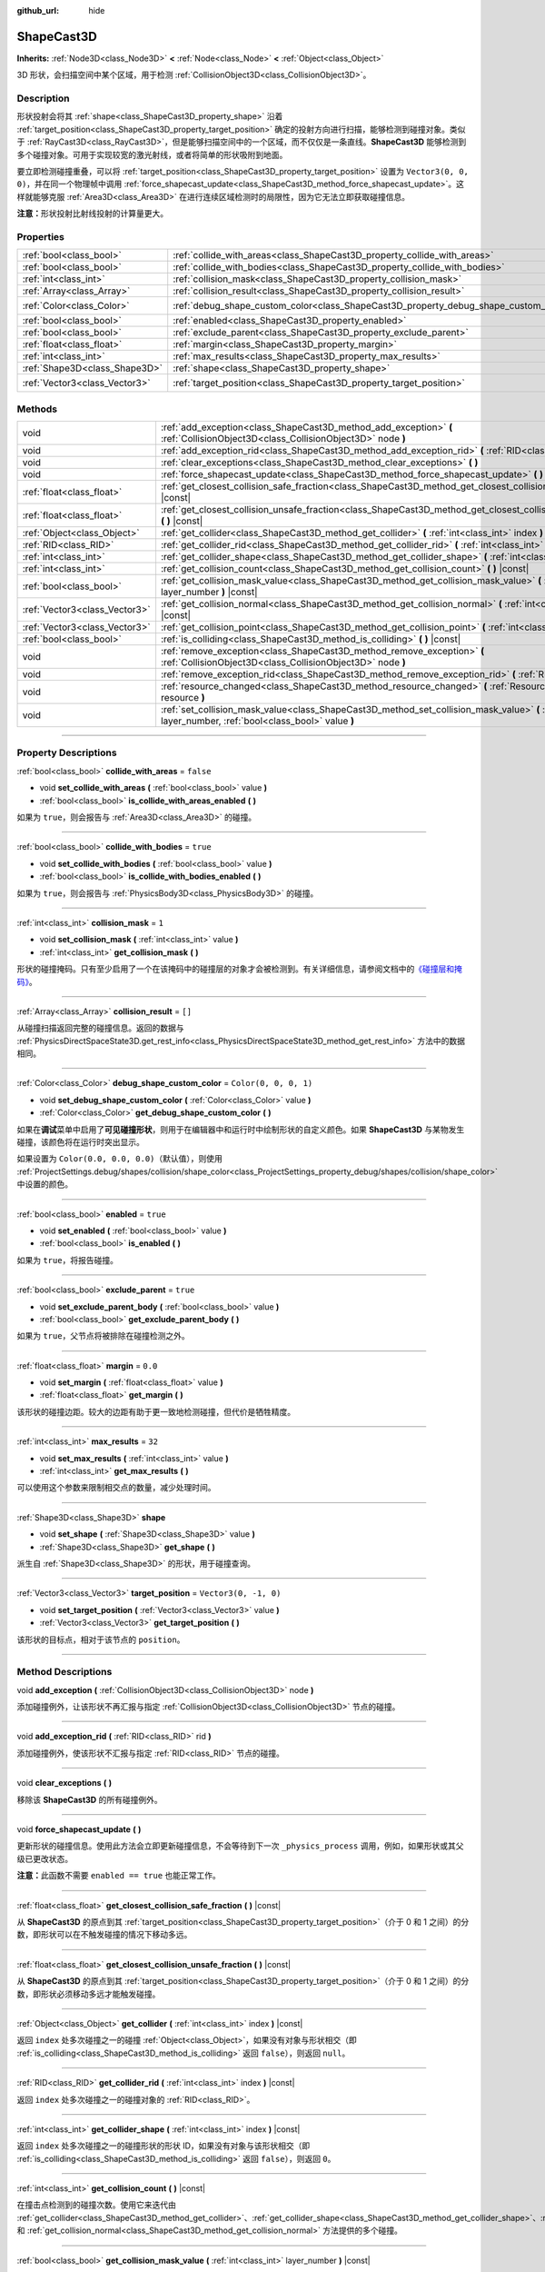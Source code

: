 :github_url: hide

.. DO NOT EDIT THIS FILE!!!
.. Generated automatically from Godot engine sources.
.. Generator: https://github.com/godotengine/godot/tree/master/doc/tools/make_rst.py.
.. XML source: https://github.com/godotengine/godot/tree/master/doc/classes/ShapeCast3D.xml.

.. _class_ShapeCast3D:

ShapeCast3D
===========

**Inherits:** :ref:`Node3D<class_Node3D>` **<** :ref:`Node<class_Node>` **<** :ref:`Object<class_Object>`

3D 形状，会扫描空间中某个区域，用于检测 :ref:`CollisionObject3D<class_CollisionObject3D>`\ 。

.. rst-class:: classref-introduction-group

Description
-----------

形状投射会将其 :ref:`shape<class_ShapeCast3D_property_shape>` 沿着 :ref:`target_position<class_ShapeCast3D_property_target_position>` 确定的投射方向进行扫描，能够检测到碰撞对象。类似于 :ref:`RayCast3D<class_RayCast3D>`\ ，但是能够扫描空间中的一个区域，而不仅仅是一条直线。\ **ShapeCast3D** 能够检测到多个碰撞对象。可用于实现较宽的激光射线，或者将简单的形状吸附到地面。

要立即检测碰撞重叠，可以将 :ref:`target_position<class_ShapeCast3D_property_target_position>` 设置为 ``Vector3(0, 0, 0)``\ ，并在同一个物理帧中调用 :ref:`force_shapecast_update<class_ShapeCast3D_method_force_shapecast_update>`\ 。这样就能够克服 :ref:`Area3D<class_Area3D>` 在进行连续区域检测时的局限性，因为它无法立即获取碰撞信息。

\ **注意：**\ 形状投射比射线投射的计算量更大。

.. rst-class:: classref-reftable-group

Properties
----------

.. table::
   :widths: auto

   +-------------------------------+--------------------------------------------------------------------------------------+-----------------------+
   | :ref:`bool<class_bool>`       | :ref:`collide_with_areas<class_ShapeCast3D_property_collide_with_areas>`             | ``false``             |
   +-------------------------------+--------------------------------------------------------------------------------------+-----------------------+
   | :ref:`bool<class_bool>`       | :ref:`collide_with_bodies<class_ShapeCast3D_property_collide_with_bodies>`           | ``true``              |
   +-------------------------------+--------------------------------------------------------------------------------------+-----------------------+
   | :ref:`int<class_int>`         | :ref:`collision_mask<class_ShapeCast3D_property_collision_mask>`                     | ``1``                 |
   +-------------------------------+--------------------------------------------------------------------------------------+-----------------------+
   | :ref:`Array<class_Array>`     | :ref:`collision_result<class_ShapeCast3D_property_collision_result>`                 | ``[]``                |
   +-------------------------------+--------------------------------------------------------------------------------------+-----------------------+
   | :ref:`Color<class_Color>`     | :ref:`debug_shape_custom_color<class_ShapeCast3D_property_debug_shape_custom_color>` | ``Color(0, 0, 0, 1)`` |
   +-------------------------------+--------------------------------------------------------------------------------------+-----------------------+
   | :ref:`bool<class_bool>`       | :ref:`enabled<class_ShapeCast3D_property_enabled>`                                   | ``true``              |
   +-------------------------------+--------------------------------------------------------------------------------------+-----------------------+
   | :ref:`bool<class_bool>`       | :ref:`exclude_parent<class_ShapeCast3D_property_exclude_parent>`                     | ``true``              |
   +-------------------------------+--------------------------------------------------------------------------------------+-----------------------+
   | :ref:`float<class_float>`     | :ref:`margin<class_ShapeCast3D_property_margin>`                                     | ``0.0``               |
   +-------------------------------+--------------------------------------------------------------------------------------+-----------------------+
   | :ref:`int<class_int>`         | :ref:`max_results<class_ShapeCast3D_property_max_results>`                           | ``32``                |
   +-------------------------------+--------------------------------------------------------------------------------------+-----------------------+
   | :ref:`Shape3D<class_Shape3D>` | :ref:`shape<class_ShapeCast3D_property_shape>`                                       |                       |
   +-------------------------------+--------------------------------------------------------------------------------------+-----------------------+
   | :ref:`Vector3<class_Vector3>` | :ref:`target_position<class_ShapeCast3D_property_target_position>`                   | ``Vector3(0, -1, 0)`` |
   +-------------------------------+--------------------------------------------------------------------------------------+-----------------------+

.. rst-class:: classref-reftable-group

Methods
-------

.. table::
   :widths: auto

   +-------------------------------+------------------------------------------------------------------------------------------------------------------------------------------------------------------+
   | void                          | :ref:`add_exception<class_ShapeCast3D_method_add_exception>` **(** :ref:`CollisionObject3D<class_CollisionObject3D>` node **)**                                  |
   +-------------------------------+------------------------------------------------------------------------------------------------------------------------------------------------------------------+
   | void                          | :ref:`add_exception_rid<class_ShapeCast3D_method_add_exception_rid>` **(** :ref:`RID<class_RID>` rid **)**                                                       |
   +-------------------------------+------------------------------------------------------------------------------------------------------------------------------------------------------------------+
   | void                          | :ref:`clear_exceptions<class_ShapeCast3D_method_clear_exceptions>` **(** **)**                                                                                   |
   +-------------------------------+------------------------------------------------------------------------------------------------------------------------------------------------------------------+
   | void                          | :ref:`force_shapecast_update<class_ShapeCast3D_method_force_shapecast_update>` **(** **)**                                                                       |
   +-------------------------------+------------------------------------------------------------------------------------------------------------------------------------------------------------------+
   | :ref:`float<class_float>`     | :ref:`get_closest_collision_safe_fraction<class_ShapeCast3D_method_get_closest_collision_safe_fraction>` **(** **)** |const|                                     |
   +-------------------------------+------------------------------------------------------------------------------------------------------------------------------------------------------------------+
   | :ref:`float<class_float>`     | :ref:`get_closest_collision_unsafe_fraction<class_ShapeCast3D_method_get_closest_collision_unsafe_fraction>` **(** **)** |const|                                 |
   +-------------------------------+------------------------------------------------------------------------------------------------------------------------------------------------------------------+
   | :ref:`Object<class_Object>`   | :ref:`get_collider<class_ShapeCast3D_method_get_collider>` **(** :ref:`int<class_int>` index **)** |const|                                                       |
   +-------------------------------+------------------------------------------------------------------------------------------------------------------------------------------------------------------+
   | :ref:`RID<class_RID>`         | :ref:`get_collider_rid<class_ShapeCast3D_method_get_collider_rid>` **(** :ref:`int<class_int>` index **)** |const|                                               |
   +-------------------------------+------------------------------------------------------------------------------------------------------------------------------------------------------------------+
   | :ref:`int<class_int>`         | :ref:`get_collider_shape<class_ShapeCast3D_method_get_collider_shape>` **(** :ref:`int<class_int>` index **)** |const|                                           |
   +-------------------------------+------------------------------------------------------------------------------------------------------------------------------------------------------------------+
   | :ref:`int<class_int>`         | :ref:`get_collision_count<class_ShapeCast3D_method_get_collision_count>` **(** **)** |const|                                                                     |
   +-------------------------------+------------------------------------------------------------------------------------------------------------------------------------------------------------------+
   | :ref:`bool<class_bool>`       | :ref:`get_collision_mask_value<class_ShapeCast3D_method_get_collision_mask_value>` **(** :ref:`int<class_int>` layer_number **)** |const|                        |
   +-------------------------------+------------------------------------------------------------------------------------------------------------------------------------------------------------------+
   | :ref:`Vector3<class_Vector3>` | :ref:`get_collision_normal<class_ShapeCast3D_method_get_collision_normal>` **(** :ref:`int<class_int>` index **)** |const|                                       |
   +-------------------------------+------------------------------------------------------------------------------------------------------------------------------------------------------------------+
   | :ref:`Vector3<class_Vector3>` | :ref:`get_collision_point<class_ShapeCast3D_method_get_collision_point>` **(** :ref:`int<class_int>` index **)** |const|                                         |
   +-------------------------------+------------------------------------------------------------------------------------------------------------------------------------------------------------------+
   | :ref:`bool<class_bool>`       | :ref:`is_colliding<class_ShapeCast3D_method_is_colliding>` **(** **)** |const|                                                                                   |
   +-------------------------------+------------------------------------------------------------------------------------------------------------------------------------------------------------------+
   | void                          | :ref:`remove_exception<class_ShapeCast3D_method_remove_exception>` **(** :ref:`CollisionObject3D<class_CollisionObject3D>` node **)**                            |
   +-------------------------------+------------------------------------------------------------------------------------------------------------------------------------------------------------------+
   | void                          | :ref:`remove_exception_rid<class_ShapeCast3D_method_remove_exception_rid>` **(** :ref:`RID<class_RID>` rid **)**                                                 |
   +-------------------------------+------------------------------------------------------------------------------------------------------------------------------------------------------------------+
   | void                          | :ref:`resource_changed<class_ShapeCast3D_method_resource_changed>` **(** :ref:`Resource<class_Resource>` resource **)**                                          |
   +-------------------------------+------------------------------------------------------------------------------------------------------------------------------------------------------------------+
   | void                          | :ref:`set_collision_mask_value<class_ShapeCast3D_method_set_collision_mask_value>` **(** :ref:`int<class_int>` layer_number, :ref:`bool<class_bool>` value **)** |
   +-------------------------------+------------------------------------------------------------------------------------------------------------------------------------------------------------------+

.. rst-class:: classref-section-separator

----

.. rst-class:: classref-descriptions-group

Property Descriptions
---------------------

.. _class_ShapeCast3D_property_collide_with_areas:

.. rst-class:: classref-property

:ref:`bool<class_bool>` **collide_with_areas** = ``false``

.. rst-class:: classref-property-setget

- void **set_collide_with_areas** **(** :ref:`bool<class_bool>` value **)**
- :ref:`bool<class_bool>` **is_collide_with_areas_enabled** **(** **)**

如果为 ``true``\ ，则会报告与 :ref:`Area3D<class_Area3D>` 的碰撞。

.. rst-class:: classref-item-separator

----

.. _class_ShapeCast3D_property_collide_with_bodies:

.. rst-class:: classref-property

:ref:`bool<class_bool>` **collide_with_bodies** = ``true``

.. rst-class:: classref-property-setget

- void **set_collide_with_bodies** **(** :ref:`bool<class_bool>` value **)**
- :ref:`bool<class_bool>` **is_collide_with_bodies_enabled** **(** **)**

如果为 ``true``\ ，则会报告与 :ref:`PhysicsBody3D<class_PhysicsBody3D>` 的碰撞。

.. rst-class:: classref-item-separator

----

.. _class_ShapeCast3D_property_collision_mask:

.. rst-class:: classref-property

:ref:`int<class_int>` **collision_mask** = ``1``

.. rst-class:: classref-property-setget

- void **set_collision_mask** **(** :ref:`int<class_int>` value **)**
- :ref:`int<class_int>` **get_collision_mask** **(** **)**

形状的碰撞掩码。只有至少启用了一个在该掩码中的碰撞层的对象才会被检测到。有关详细信息，请参阅文档中的\ `《碰撞层和掩码》 <../tutorials/physics/physics_introduction.html#collision-layers-and-masks>`__\ 。

.. rst-class:: classref-item-separator

----

.. _class_ShapeCast3D_property_collision_result:

.. rst-class:: classref-property

:ref:`Array<class_Array>` **collision_result** = ``[]``

从碰撞扫描返回完整的碰撞信息。返回的数据与 :ref:`PhysicsDirectSpaceState3D.get_rest_info<class_PhysicsDirectSpaceState3D_method_get_rest_info>` 方法中的数据相同。

.. rst-class:: classref-item-separator

----

.. _class_ShapeCast3D_property_debug_shape_custom_color:

.. rst-class:: classref-property

:ref:`Color<class_Color>` **debug_shape_custom_color** = ``Color(0, 0, 0, 1)``

.. rst-class:: classref-property-setget

- void **set_debug_shape_custom_color** **(** :ref:`Color<class_Color>` value **)**
- :ref:`Color<class_Color>` **get_debug_shape_custom_color** **(** **)**

如果在\ **调试**\ 菜单中启用了\ **可见碰撞形状**\ ，则用于在编辑器中和运行时中绘制形状的自定义颜色。如果 **ShapeCast3D** 与某物发生碰撞，该颜色将在运行时突出显示。

如果设置为 ``Color(0.0, 0.0, 0.0)``\ （默认值），则使用 :ref:`ProjectSettings.debug/shapes/collision/shape_color<class_ProjectSettings_property_debug/shapes/collision/shape_color>` 中设置的颜色。

.. rst-class:: classref-item-separator

----

.. _class_ShapeCast3D_property_enabled:

.. rst-class:: classref-property

:ref:`bool<class_bool>` **enabled** = ``true``

.. rst-class:: classref-property-setget

- void **set_enabled** **(** :ref:`bool<class_bool>` value **)**
- :ref:`bool<class_bool>` **is_enabled** **(** **)**

如果为 ``true``\ ，将报告碰撞。

.. rst-class:: classref-item-separator

----

.. _class_ShapeCast3D_property_exclude_parent:

.. rst-class:: classref-property

:ref:`bool<class_bool>` **exclude_parent** = ``true``

.. rst-class:: classref-property-setget

- void **set_exclude_parent_body** **(** :ref:`bool<class_bool>` value **)**
- :ref:`bool<class_bool>` **get_exclude_parent_body** **(** **)**

如果为 ``true``\ ，父节点将被排除在碰撞检测之外。

.. rst-class:: classref-item-separator

----

.. _class_ShapeCast3D_property_margin:

.. rst-class:: classref-property

:ref:`float<class_float>` **margin** = ``0.0``

.. rst-class:: classref-property-setget

- void **set_margin** **(** :ref:`float<class_float>` value **)**
- :ref:`float<class_float>` **get_margin** **(** **)**

该形状的碰撞边距。较大的边距有助于更一致地检测碰撞，但代价是牺牲精度。

.. rst-class:: classref-item-separator

----

.. _class_ShapeCast3D_property_max_results:

.. rst-class:: classref-property

:ref:`int<class_int>` **max_results** = ``32``

.. rst-class:: classref-property-setget

- void **set_max_results** **(** :ref:`int<class_int>` value **)**
- :ref:`int<class_int>` **get_max_results** **(** **)**

可以使用这个参数来限制相交点的数量，减少处理时间。

.. rst-class:: classref-item-separator

----

.. _class_ShapeCast3D_property_shape:

.. rst-class:: classref-property

:ref:`Shape3D<class_Shape3D>` **shape**

.. rst-class:: classref-property-setget

- void **set_shape** **(** :ref:`Shape3D<class_Shape3D>` value **)**
- :ref:`Shape3D<class_Shape3D>` **get_shape** **(** **)**

派生自 :ref:`Shape3D<class_Shape3D>` 的形状，用于碰撞查询。

.. rst-class:: classref-item-separator

----

.. _class_ShapeCast3D_property_target_position:

.. rst-class:: classref-property

:ref:`Vector3<class_Vector3>` **target_position** = ``Vector3(0, -1, 0)``

.. rst-class:: classref-property-setget

- void **set_target_position** **(** :ref:`Vector3<class_Vector3>` value **)**
- :ref:`Vector3<class_Vector3>` **get_target_position** **(** **)**

该形状的目标点，相对于该节点的 ``position``\ 。

.. rst-class:: classref-section-separator

----

.. rst-class:: classref-descriptions-group

Method Descriptions
-------------------

.. _class_ShapeCast3D_method_add_exception:

.. rst-class:: classref-method

void **add_exception** **(** :ref:`CollisionObject3D<class_CollisionObject3D>` node **)**

添加碰撞例外，让该形状不再汇报与指定 :ref:`CollisionObject3D<class_CollisionObject3D>` 节点的碰撞。

.. rst-class:: classref-item-separator

----

.. _class_ShapeCast3D_method_add_exception_rid:

.. rst-class:: classref-method

void **add_exception_rid** **(** :ref:`RID<class_RID>` rid **)**

添加碰撞例外，使该形状不汇报与指定 :ref:`RID<class_RID>` 节点的碰撞。

.. rst-class:: classref-item-separator

----

.. _class_ShapeCast3D_method_clear_exceptions:

.. rst-class:: classref-method

void **clear_exceptions** **(** **)**

移除该 **ShapeCast3D** 的所有碰撞例外。

.. rst-class:: classref-item-separator

----

.. _class_ShapeCast3D_method_force_shapecast_update:

.. rst-class:: classref-method

void **force_shapecast_update** **(** **)**

更新形状的碰撞信息。使用此方法会立即更新碰撞信息，不会等待到下一次 ``_physics_process`` 调用，例如，如果形状或其父级已更改状态。

\ **注意：**\ 此函数不需要 ``enabled == true`` 也能正常工作。

.. rst-class:: classref-item-separator

----

.. _class_ShapeCast3D_method_get_closest_collision_safe_fraction:

.. rst-class:: classref-method

:ref:`float<class_float>` **get_closest_collision_safe_fraction** **(** **)** |const|

从 **ShapeCast3D** 的原点到其 :ref:`target_position<class_ShapeCast3D_property_target_position>`\ （介于 0 和 1 之间）的分数，即形状可以在不触发碰撞的情况下移动多远。

.. rst-class:: classref-item-separator

----

.. _class_ShapeCast3D_method_get_closest_collision_unsafe_fraction:

.. rst-class:: classref-method

:ref:`float<class_float>` **get_closest_collision_unsafe_fraction** **(** **)** |const|

从 **ShapeCast3D** 的原点到其 :ref:`target_position<class_ShapeCast3D_property_target_position>`\ （介于 0 和 1 之间）的分数，即形状必须移动多远才能触发碰撞。

.. rst-class:: classref-item-separator

----

.. _class_ShapeCast3D_method_get_collider:

.. rst-class:: classref-method

:ref:`Object<class_Object>` **get_collider** **(** :ref:`int<class_int>` index **)** |const|

返回 ``index`` 处多次碰撞之一的碰撞 :ref:`Object<class_Object>`\ ，如果没有对象与形状相交（即 :ref:`is_colliding<class_ShapeCast3D_method_is_colliding>` 返回 ``false``\ ），则返回 ``null``\ 。

.. rst-class:: classref-item-separator

----

.. _class_ShapeCast3D_method_get_collider_rid:

.. rst-class:: classref-method

:ref:`RID<class_RID>` **get_collider_rid** **(** :ref:`int<class_int>` index **)** |const|

返回 ``index`` 处多次碰撞之一的碰撞对象的 :ref:`RID<class_RID>`\ 。

.. rst-class:: classref-item-separator

----

.. _class_ShapeCast3D_method_get_collider_shape:

.. rst-class:: classref-method

:ref:`int<class_int>` **get_collider_shape** **(** :ref:`int<class_int>` index **)** |const|

返回 ``index`` 处多次碰撞之一的碰撞形状的形状 ID，如果没有对象与该形状相交（即 :ref:`is_colliding<class_ShapeCast3D_method_is_colliding>` 返回 ``false``\ ），则返回 ``0``\ 。

.. rst-class:: classref-item-separator

----

.. _class_ShapeCast3D_method_get_collision_count:

.. rst-class:: classref-method

:ref:`int<class_int>` **get_collision_count** **(** **)** |const|

在撞击点检测到的碰撞次数。使用它来迭代由 :ref:`get_collider<class_ShapeCast3D_method_get_collider>`\ 、\ :ref:`get_collider_shape<class_ShapeCast3D_method_get_collider_shape>`\ 、\ :ref:`get_collision_point<class_ShapeCast3D_method_get_collision_point>`\ 、和 :ref:`get_collision_normal<class_ShapeCast3D_method_get_collision_normal>` 方法提供的多个碰撞。

.. rst-class:: classref-item-separator

----

.. _class_ShapeCast3D_method_get_collision_mask_value:

.. rst-class:: classref-method

:ref:`bool<class_bool>` **get_collision_mask_value** **(** :ref:`int<class_int>` layer_number **)** |const|

返回 :ref:`collision_mask<class_ShapeCast3D_property_collision_mask>` 中是否启用了指定的层，给定的 ``layer_number`` 应在 1 和 32 之间。

.. rst-class:: classref-item-separator

----

.. _class_ShapeCast3D_method_get_collision_normal:

.. rst-class:: classref-method

:ref:`Vector3<class_Vector3>` **get_collision_normal** **(** :ref:`int<class_int>` index **)** |const|

返回相交对象 ``index`` 处多次碰撞之一的法线。

.. rst-class:: classref-item-separator

----

.. _class_ShapeCast3D_method_get_collision_point:

.. rst-class:: classref-method

:ref:`Vector3<class_Vector3>` **get_collision_point** **(** :ref:`int<class_int>` index **)** |const|

返回形状与碰撞对象相交的 ``index`` 处多次碰撞之一的碰撞点。

\ **注意：**\ 这个点在\ **全局**\ 坐标系中。

.. rst-class:: classref-item-separator

----

.. _class_ShapeCast3D_method_is_colliding:

.. rst-class:: classref-method

:ref:`bool<class_bool>` **is_colliding** **(** **)** |const|

返回是否有任何对象与形状的向量相交（考虑向量长度）。

.. rst-class:: classref-item-separator

----

.. _class_ShapeCast3D_method_remove_exception:

.. rst-class:: classref-method

void **remove_exception** **(** :ref:`CollisionObject3D<class_CollisionObject3D>` node **)**

移除碰撞例外，让该形状汇报与指定 :ref:`CollisionObject3D<class_CollisionObject3D>` 节点的碰撞。

.. rst-class:: classref-item-separator

----

.. _class_ShapeCast3D_method_remove_exception_rid:

.. rst-class:: classref-method

void **remove_exception_rid** **(** :ref:`RID<class_RID>` rid **)**

移除碰撞例外，使该形状能够汇报与指定 :ref:`RID<class_RID>` 的碰撞。

.. rst-class:: classref-item-separator

----

.. _class_ShapeCast3D_method_resource_changed:

.. rst-class:: classref-method

void **resource_changed** **(** :ref:`Resource<class_Resource>` resource **)**

*Obsoleted.* Use :ref:`Resource.changed<class_Resource_signal_changed>` instead.

.. rst-class:: classref-item-separator

----

.. _class_ShapeCast3D_method_set_collision_mask_value:

.. rst-class:: classref-method

void **set_collision_mask_value** **(** :ref:`int<class_int>` layer_number, :ref:`bool<class_bool>` value **)**

根据 ``value``\ ，启用或禁用 :ref:`collision_mask<class_ShapeCast3D_property_collision_mask>` 中指定的层，给定的 ``layer_number`` 应在 1 和 32 之间。

.. |virtual| replace:: :abbr:`virtual (This method should typically be overridden by the user to have any effect.)`
.. |const| replace:: :abbr:`const (This method has no side effects. It doesn't modify any of the instance's member variables.)`
.. |vararg| replace:: :abbr:`vararg (This method accepts any number of arguments after the ones described here.)`
.. |constructor| replace:: :abbr:`constructor (This method is used to construct a type.)`
.. |static| replace:: :abbr:`static (This method doesn't need an instance to be called, so it can be called directly using the class name.)`
.. |operator| replace:: :abbr:`operator (This method describes a valid operator to use with this type as left-hand operand.)`
.. |bitfield| replace:: :abbr:`BitField (This value is an integer composed as a bitmask of the following flags.)`
